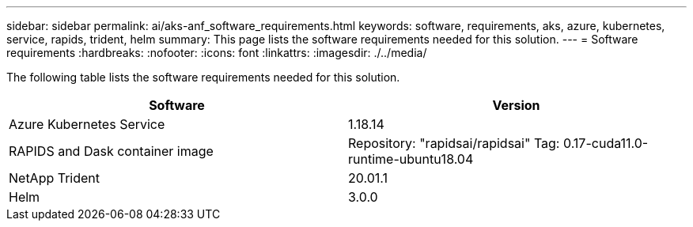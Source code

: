 ---
sidebar: sidebar
permalink: ai/aks-anf_software_requirements.html
keywords: software, requirements, aks, azure, kubernetes, service, rapids, trident, helm
summary: This page lists the software requirements needed for this solution.
---
= Software requirements
:hardbreaks:
:nofooter:
:icons: font
:linkattrs:
:imagesdir: ./../media/

//
// This file was created with NDAC Version 2.0 (August 17, 2020)
//
// 2021-08-12 10:46:35.598671
//

[.lead]
The following table lists the software requirements needed for this solution.

|===
|Software |Version

|Azure Kubernetes Service
|1.18.14
|RAPIDS and Dask container image
|Repository: "rapidsai/rapidsai"
Tag: 0.17-cuda11.0-runtime-ubuntu18.04
|NetApp Trident
|20.01.1
|Helm
|3.0.0
|===

